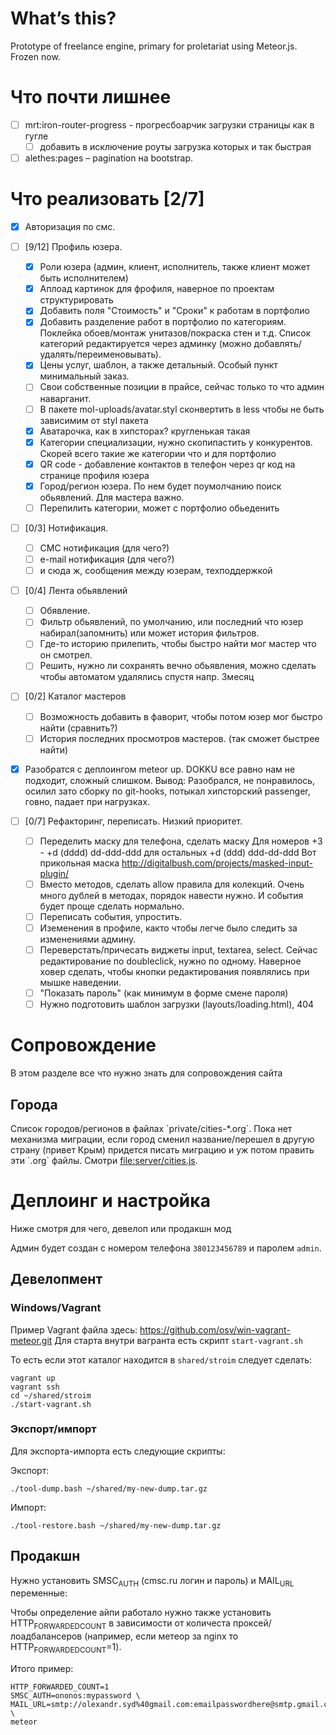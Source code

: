 * What’s this?

  Prototype of freelance engine, primary for proletariat using Meteor.js. Frozen now.


* Что почти лишнее
  - [ ] mrt:iron-router-progress - прогресбоарчик загрузки страницы как в гугле
    - [ ] добавить в исключение роуты загрузка которых и так быстрая
  - [ ] alethes:pages -- pagination на bootstrap.

* Что реализовать [2/7]
  - [X] Авторизация по смс.
  - [-] [9/12] Профиль юзера.
    - [X] Роли юзера (админ, клиент, исполнитель, также клиент может быть исполнителем)
    - [X] Аплоад картинок для фрофиля, наверное по проектам структурировать
    - [X] Добавить поля "Стоимость" и "Сроки" к работам в портфолио
    - [X] Добавить разделение работ в портфолио по категориям. Поклейка обоев/монтаж унитазов/покраска стен и т.д.
      Список категорий редактируется через админку (можно добавлять/удалять/переименовывать).      
    - [X] Цены услуг, шаблон, а также детальный. Особый пункт минимальный заказ.
    - [ ] Свои собственные позиции в прайсе, сейчас только то что админ наварганит. 
    - [ ] В пакете mol-uploads/avatar.styl сконвертить в less чтобы не быть зависимим от styl пакета
    - [X] Аватарочка, как в хипсторах? кругленькая такая
    - [X] Категории специализации, нужно скопипастить у конкурентов.
      Скорей всего такие же категории что и для портфолио
    - [X] QR code - добавление контактов в телефон через qr код на странице профиля юзера
    - [X] Город/регион юзера. По нем будет поумолчанию поиск обьявлений. Для мастера важно.
    - [ ] Перепилить категории, может с портфолио обьеденить

  - [ ] [0/3] Нотификация.
    - [ ] СМС нотификация (для чего?)
    - [ ] e-mail нотификация (для чего?)
    - [ ] и сюда ж, сообщения между юзерам, техподдержкой

  - [ ] [0/4] Лента обьявлений
    - [ ] Обявление.
    - [ ] Фильтр обьявлений, по умолчанию, или последний что юзер набирал(запомнить) или может история фильтров.
    - [ ] Где-то историю прилепить, чтобы быстро найти мог мастер что он смотрел.
    - [ ] Решить, нужно ли сохранять вечно обьявления, можно сделать чтобы автоматом удалялись спустя напр. 3месяц
      
  - [ ] [0/2] Каталог мастеров
    - [ ] Возможность добавить в фаворит, чтобы потом юзер мог быстро найти (сравнить?)
    - [ ] История последних просмотров мастеров. (так сможет быстрее найти)

  - [X] Разобратся с деплоингом meteor up. DOKKU все равно нам не подходит, сложный слишком.
    Вывод: Разобрался, не понравилось, осилил зато сборку по git-hooks, потыкал хипсторский passenger, говно, падает при нагрузках.
 
  - [ ] [0/7] Рефакторинг, переписать. Низкий приоритет.
    - [ ] Переделить маску для телефона, сделать маску 
      Для номеров +3 - +d (dddd) dd-ddd-ddd для остальных +d (ddd) ddd-dd-ddd
      Вот прикольная маска http://digitalbush.com/projects/masked-input-plugin/
    - [ ] Вместо методов, сделать  allow правила для  колекций. Очень
      много дублей в  методах, порядок навести нужно.  И события будет
      проще сделать нормально.
    - [ ] Переписать события, упростить.
    - [ ] Иземенения в профиле, както чтобы легче было следить за изменениями админу.
    - [ ] Переверстать/причесать виджеты input, textarea, select.
      Сейчас редактирование по doubleclick, нужно по одному.
      Наверное ховер сделать, чтобы кнопки редактирования появлялись при мышке наведении.
    - [ ] "Показать пароль" (как минимум в форме смене пароля)
    - [ ] Нужно подготовить шаблон загрузки (layouts/loading.html), 404

* Сопровождение

  В этом разделе все что нужно знать для сопровождения сайта

** Города

   Список городов/регионов в файлах `private/cities-*.org`.  Пока нет
   механизма  миграции, если  город сменил  название/перешел в  другую
   страну (привет  Крым) придется писать  миграцию и уж  потом править
   эти `.org` файлы. Смотри [[file:server/cities.js]].

* Деплоинг и настройка

  Ниже смотря для чего, девелоп или продакшн мод

  Админ будет создан с номером телефона =380123456789= и паролем =admin=.

** Девелопмент

*** Windows/Vagrant

    Пример Vagrant файла здесь: https://github.com/osv/win-vagrant-meteor.git
    Для старта внутри вагранта есть скрипт =start-vagrant.sh=

    То есть если этот каталог находится в =shared/stroim= следует сделать:

#+begin_example
vagrant up
vagrant ssh
cd ~/shared/stroim
./start-vagrant.sh
#+end_example
 
*** Экспорт/импорт

    Для экспорта-импорта есть следующие скрипты:

    Экспорт:
#+begin_example
./tool-dump.bash ~/shared/my-new-dump.tar.gz
#+end_example

    Импорт:
#+begin_example
./tool-restore.bash ~/shared/my-new-dump.tar.gz
#+end_example

** Продакшн

Нужно установить SMSC_AUTH (cmsc.ru логин и пароль) и MAIL_URL переменные:

Чтобы определение айпи работало нужно также установить HTTP_FORWARDED_COUNT
в зависимости от количеста проксей/лоадбалансеров (например, если метеор
за nginx то HTTP_FORWARDED_COUNT=1).

Итого пример:

#+begin_example
HTTP_FORWARDED_COUNT=1
SMSC_AUTH=ononos:mypassword \
MAIL_URL=smtp://olexandr.syd%40gmail.com:emailpasswordhere@smtp.gmail.com:465/ \
meteor
#+end_example
